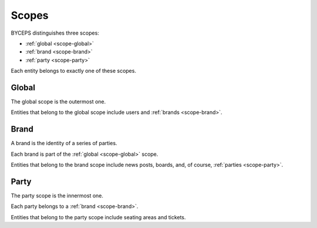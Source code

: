 Scopes
======

BYCEPS distinguishes three scopes:

* :ref:`global <scope-global>`
* :ref:`brand <scope-brand>`
* :ref:`party <scope-party>`

Each entity belongs to exactly one of these scopes.


.. _scope-global:

Global
------

The global scope is the outermost one.

Entities that belong to the global scope include users and :ref:`brands <scope-brand>`.


.. _scope-brand:

Brand
-----

A brand is the identity of a series of parties.

Each brand is part of the :ref:`global <scope-global>` scope.

Entities that belong to the brand scope include news posts, boards, and, of course, :ref:`parties <scope-party>`.


.. _scope-party:

Party
-----

The party scope is the innermost one.

Each party belongs to a :ref:`brand <scope-brand>`.

Entities that belong to the party scope include seating areas and tickets.
